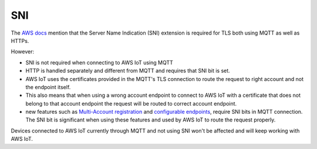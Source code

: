 ================================================================================
SNI
================================================================================

The `AWS
docs <https://docs.aws.amazon.com/iot/latest/developerguide/transport-security.html>`_
mention that the Server Name Indication (SNI) extension is required for
TLS both using MQTT as well as HTTPs.

However:

-   SNI is not required when connecting to AWS IoT using MQTT
-   HTTP is handled separately and different from MQTT and requires that
    SNI bit is set.
-   AWS IoT uses the certificates provided in the MQTT's TLS connection
    to route the request to right account and not the endpoint itself.
-   This also means that when using a wrong account endpoint to connect
    to AWS IoT with a certificate that does not belong to that account
    endpoint the request will be routed to correct account endpoint.
-   new features such as `Multi-Account
    registration <https://docs.aws.amazon.com/iot/latest/developerguide/x509-client-certs.html#multiple-account-cert>`_
    and `configurable
    endpoints <https://docs.aws.amazon.com/iot/latest/developerguide/iot-custom-endpoints-configurable.html>`_,
    require SNI bits in MQTT connection. The SNI bit is significant when
    using these features and used by AWS IoT to route the request
    properly.

Devices connected to AWS IoT currently through MQTT and not using SNI
won't be affected and will keep working with AWS IoT.
